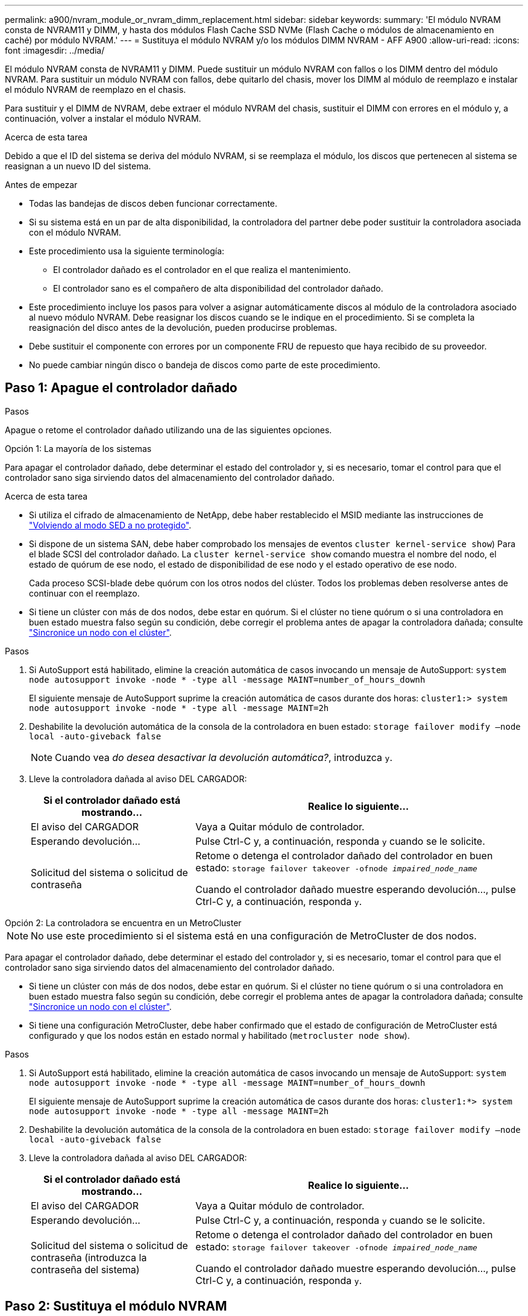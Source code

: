 ---
permalink: a900/nvram_module_or_nvram_dimm_replacement.html 
sidebar: sidebar 
keywords:  
summary: 'El módulo NVRAM consta de NVRAM11 y DIMM, y hasta dos módulos Flash Cache SSD NVMe (Flash Cache o módulos de almacenamiento en caché) por módulo NVRAM.' 
---
= Sustituya el módulo NVRAM y/o los módulos DIMM NVRAM - AFF A900
:allow-uri-read: 
:icons: font
:imagesdir: ../media/


[role="lead"]
El módulo NVRAM consta de NVRAM11 y DIMM. Puede sustituir un módulo NVRAM con fallos o los DIMM dentro del módulo NVRAM. Para sustituir un módulo NVRAM con fallos, debe quitarlo del chasis, mover los DIMM al módulo de reemplazo e instalar el módulo NVRAM de reemplazo en el chasis.

Para sustituir y el DIMM de NVRAM, debe extraer el módulo NVRAM del chasis, sustituir el DIMM con errores en el módulo y, a continuación, volver a instalar el módulo NVRAM.

.Acerca de esta tarea
Debido a que el ID del sistema se deriva del módulo NVRAM, si se reemplaza el módulo, los discos que pertenecen al sistema se reasignan a un nuevo ID del sistema.

.Antes de empezar
* Todas las bandejas de discos deben funcionar correctamente.
* Si su sistema está en un par de alta disponibilidad, la controladora del partner debe poder sustituir la controladora asociada con el módulo NVRAM.
* Este procedimiento usa la siguiente terminología:
+
** El controlador dañado es el controlador en el que realiza el mantenimiento.
** El controlador sano es el compañero de alta disponibilidad del controlador dañado.


* Este procedimiento incluye los pasos para volver a asignar automáticamente discos al módulo de la controladora asociado al nuevo módulo NVRAM. Debe reasignar los discos cuando se le indique en el procedimiento. Si se completa la reasignación del disco antes de la devolución, pueden producirse problemas.
* Debe sustituir el componente con errores por un componente FRU de repuesto que haya recibido de su proveedor.
* No puede cambiar ningún disco o bandeja de discos como parte de este procedimiento.




== Paso 1: Apague el controlador dañado

.Pasos
Apague o retome el controlador dañado utilizando una de las siguientes opciones.

[role="tabbed-block"]
====
.Opción 1: La mayoría de los sistemas
--
Para apagar el controlador dañado, debe determinar el estado del controlador y, si es necesario, tomar el control para que el controlador sano siga sirviendo datos del almacenamiento del controlador dañado.

.Acerca de esta tarea
* Si utiliza el cifrado de almacenamiento de NetApp, debe haber restablecido el MSID mediante las instrucciones de link:https://docs.netapp.com/us-en/ontap/encryption-at-rest/return-seds-unprotected-mode-task.html["Volviendo al modo SED a no protegido"].
* Si dispone de un sistema SAN, debe haber comprobado los mensajes de eventos  `cluster kernel-service show`) Para el blade SCSI del controlador dañado. La `cluster kernel-service show` comando muestra el nombre del nodo, el estado de quórum de ese nodo, el estado de disponibilidad de ese nodo y el estado operativo de ese nodo.
+
Cada proceso SCSI-blade debe quórum con los otros nodos del clúster. Todos los problemas deben resolverse antes de continuar con el reemplazo.

* Si tiene un clúster con más de dos nodos, debe estar en quórum. Si el clúster no tiene quórum o si una controladora en buen estado muestra falso según su condición, debe corregir el problema antes de apagar la controladora dañada; consulte link:https://docs.netapp.com/us-en/ontap/system-admin/synchronize-node-cluster-task.html?q=Quorum["Sincronice un nodo con el clúster"^].


.Pasos
. Si AutoSupport está habilitado, elimine la creación automática de casos invocando un mensaje de AutoSupport: `system node autosupport invoke -node * -type all -message MAINT=number_of_hours_downh`
+
El siguiente mensaje de AutoSupport suprime la creación automática de casos durante dos horas: `cluster1:> system node autosupport invoke -node * -type all -message MAINT=2h`

. Deshabilite la devolución automática de la consola de la controladora en buen estado: `storage failover modify –node local -auto-giveback false`
+

NOTE: Cuando vea _do desea desactivar la devolución automática?_, introduzca `y`.

. Lleve la controladora dañada al aviso DEL CARGADOR:
+
[cols="1,2"]
|===
| Si el controlador dañado está mostrando... | Realice lo siguiente... 


 a| 
El aviso del CARGADOR
 a| 
Vaya a Quitar módulo de controlador.



 a| 
Esperando devolución...
 a| 
Pulse Ctrl-C y, a continuación, responda `y` cuando se le solicite.



 a| 
Solicitud del sistema o solicitud de contraseña
 a| 
Retome o detenga el controlador dañado del controlador en buen estado: `storage failover takeover -ofnode _impaired_node_name_`

Cuando el controlador dañado muestre esperando devolución..., pulse Ctrl-C y, a continuación, responda `y`.

|===


--
.Opción 2: La controladora se encuentra en un MetroCluster
--

NOTE: No use este procedimiento si el sistema está en una configuración de MetroCluster de dos nodos.

Para apagar el controlador dañado, debe determinar el estado del controlador y, si es necesario, tomar el control para que el controlador sano siga sirviendo datos del almacenamiento del controlador dañado.

* Si tiene un clúster con más de dos nodos, debe estar en quórum. Si el clúster no tiene quórum o si una controladora en buen estado muestra falso según su condición, debe corregir el problema antes de apagar la controladora dañada; consulte link:https://docs.netapp.com/us-en/ontap/system-admin/synchronize-node-cluster-task.html?q=Quorum["Sincronice un nodo con el clúster"^].
* Si tiene una configuración MetroCluster, debe haber confirmado que el estado de configuración de MetroCluster está configurado y que los nodos están en estado normal y habilitado (`metrocluster node show`).


.Pasos
. Si AutoSupport está habilitado, elimine la creación automática de casos invocando un mensaje de AutoSupport: `system node autosupport invoke -node * -type all -message MAINT=number_of_hours_downh`
+
El siguiente mensaje de AutoSupport suprime la creación automática de casos durante dos horas: `cluster1:*> system node autosupport invoke -node * -type all -message MAINT=2h`

. Deshabilite la devolución automática de la consola de la controladora en buen estado: `storage failover modify –node local -auto-giveback false`
. Lleve la controladora dañada al aviso DEL CARGADOR:
+
[cols="1,2"]
|===
| Si el controlador dañado está mostrando... | Realice lo siguiente... 


 a| 
El aviso del CARGADOR
 a| 
Vaya a Quitar módulo de controlador.



 a| 
Esperando devolución...
 a| 
Pulse Ctrl-C y, a continuación, responda `y` cuando se le solicite.



 a| 
Solicitud del sistema o solicitud de contraseña (introduzca la contraseña del sistema)
 a| 
Retome o detenga el controlador dañado del controlador en buen estado: `storage failover takeover -ofnode _impaired_node_name_`

Cuando el controlador dañado muestre esperando devolución..., pulse Ctrl-C y, a continuación, responda `y`.

|===


--
====


== Paso 2: Sustituya el módulo NVRAM

Para sustituir el módulo NVRAM, búsquelo en la ranura 6 del chasis y siga la secuencia específica de pasos.

. Si usted no está ya conectado a tierra, correctamente tierra usted mismo.
. Quite el módulo NVRAM de destino del chasis:
+
.. Pulse el botón de leva numerado y con letras.
+
El botón de leva se aleja del chasis.

.. Gire el pestillo de la leva hacia abajo hasta que esté en posición horizontal.
+
El módulo NVRAM se desconecta del chasis y se mueve hacia fuera unas pocas pulgadas.

.. Extraiga el módulo NVRAM del chasis tirando de las lengüetas de tiro situadas en los lados de la cara del módulo.
+
.Animación: Sustituya el módulo NVRAM
video::6eb2d864-9d35-4a23-b6c2-adf9016b359f[panopto]
+
image::../media/drw_a900_move-remove_NVRAM_module.png[drw a900 mover retire el módulo NVRAM]



+
[cols="10,90"]
|===


 a| 
image:../media/legend_icon_01.png[""]
 a| 
Pestillo de leva numerado y con letras



 a| 
image:../media/legend_icon_02.png[""]
 a| 
Pestillo de leva completamente desbloqueado

|===
. Coloque el módulo NVRAM en una superficie estable y retire la cubierta del módulo NVRAM presionando el botón azul de bloqueo de la cubierta y, a continuación, mientras mantiene pulsado el botón azul, deslice la tapa fuera del módulo NVRAM.
+
image::../media/drw_a900_remove_NVRAM_module_contents.png[drw a900 retire el contenido del módulo NVRAM]

+
[cols="10,90"]
|===


 a| 
image:../media/legend_icon_01.png[""]
 a| 
Botón de bloqueo de la cubierta



 a| 
image:../media/legend_icon_02.png[""]
 a| 
Lengüetas del expulsor de DIMM y DIMM

|===
. Extraiga los DIMM, de uno en uno, del módulo NVRAM antiguo e instálelos en el módulo NVRAM de repuesto.
. Cierre la cubierta del módulo.
. Instale el módulo NVRAM de repuesto en el chasis:
+
.. Alinee el módulo con los bordes de la abertura del chasis en la ranura 6.
.. Deslice suavemente el módulo dentro de la ranura hasta que el pestillo de leva con letras y números comience a acoplarse con el pasador de leva de E/S y, a continuación, empuje el pestillo de leva hasta que encaje el módulo en su sitio.






== Paso 3: Sustituya un DIMM de NVRAM

Para sustituir los DIMM de NVRAM en el módulo NVRAM, debe extraer el módulo NVRAM, abrir el módulo y, a continuación, sustituir el DIMM de destino.

. Si usted no está ya conectado a tierra, correctamente tierra usted mismo.
. Quite el módulo NVRAM de destino del chasis:
+
.. Pulse el botón de leva numerado y con letras.
+
El botón de leva se aleja del chasis.

.. Gire el pestillo de la leva hacia abajo hasta que esté en posición horizontal.
+
El módulo NVRAM se desconecta del chasis y se mueve hacia fuera unas pocas pulgadas.

.. Extraiga el módulo NVRAM del chasis tirando de las lengüetas de tiro situadas en los lados de la cara del módulo.
+
.Animación: Sustituya el DIMM de NVRAM
video::0ae4e603-c22b-4930-8070-adf2000e38b5[panopto]
+
image::../media/drw_a900_move-remove_NVRAM_module.png[drw a900 mover retire el módulo NVRAM]



+
[cols="10,90"]
|===


 a| 
image:../media/legend_icon_01.png[""]
 a| 
Pestillo de leva numerado y con letras



 a| 
image:../media/legend_icon_02.png[""]
 a| 
pestillo de leva completamente desbloqueado

|===
. Coloque el módulo NVRAM en una superficie estable y retire la cubierta del módulo NVRAM presionando el botón azul de bloqueo de la cubierta y, a continuación, mientras mantiene pulsado el botón azul, deslice la tapa fuera del módulo NVRAM.
+
image::../media/drw_a900_remove_NVRAM_module_contents.png[drw a900 retire el contenido del módulo NVRAM]

+
[cols="10,90"]
|===


 a| 
image:../media/legend_icon_01.png[""]
 a| 
Botón de bloqueo de la cubierta



 a| 
image:../media/legend_icon_02.png[""]
 a| 
Lengüetas del expulsor de DIMM y DIMM

|===
. Localice el DIMM que se va a sustituir dentro del módulo NVRAM y, a continuación, extráigalo presionando las lengüetas de bloqueo del DIMM y extráigalo del zócalo.
. Instale el módulo DIMM de repuesto alineando el módulo DIMM con el zócalo e empuje suavemente el módulo DIMM hacia el zócalo hasta que las lengüetas de bloqueo queden trabadas en su lugar.
. Cierre la cubierta del módulo.
. Instale el módulo NVRAM en el chasis:
+
.. Alinee el módulo con los bordes de la abertura del chasis en la ranura 6.
.. Deslice suavemente el módulo dentro de la ranura hasta que el pestillo de leva con letras y números comience a acoplarse con el pasador de leva de E/S y, a continuación, empuje el pestillo de leva hasta que encaje el módulo en su sitio.






== Paso 4: Reinicie la controladora después de sustituir FRU

Después de sustituir el FRU, debe reiniciar el módulo de la controladora.

. Para arrancar ONTAP desde el aviso del CARGADOR, introduzca `bye`.




== Paso 5: Reasignar discos

Deberá confirmar el cambio de ID del sistema cuando arranque la controladora de reemplazo y, a continuación, compruebe que se ha implementado el cambio.


NOTE: Este procedimiento solo se aplica a sistemas que ejecutan ONTAP en una pareja de ha.


CAUTION: La reasignación de discos solo es necesaria cuando se sustituye el módulo NVRAM.

.Pasos
. Si la controladora de reemplazo se encuentra en modo de mantenimiento (se muestra la `*>` Prompt), salga del modo de mantenimiento y vaya al símbolo del sistema del CARGADOR: `halt`
. Desde el aviso DEL CARGADOR en la controladora de reemplazo, arranque la controladora e introduzca y si se le solicita que anule el ID del sistema debido a un error de coincidencia de ID del sistema.
. Espere hasta que la devolución esté a la espera... El mensaje se muestra en la consola del controlador con el módulo de sustitución y, a continuación, en el controlador en buen estado, compruebe que el nuevo ID del sistema asociado se ha asignado automáticamente: `storage failover show`
+
En el resultado del comando, debería ver un mensaje donde se indica que el ID del sistema ha cambiado en la controladora dañada, con lo que se muestran los ID anteriores y los nuevos correctos. En el ejemplo siguiente, el nodo 2 debe ser sustituido y tiene un ID de sistema nuevo de 151759706.

+
[listing]
----
node1:> storage failover show
                                    Takeover
Node              Partner           Possible     State Description
------------      ------------      --------     -------------------------------------
node1             node2             false        System ID changed on partner (Old:
                                                  151759755, New: 151759706), In takeover
node2             node1             -            Waiting for giveback (HA mailboxes)
----
. Devolver la controladora:
+
.. Desde la controladora en buen estado, proporcione almacenamiento a la controladora que sustituyó: `storage failover giveback -ofnode replacement_node_name`
+
La controladora de reemplazo recupera su almacenamiento y completa el arranque.

+
Si se le solicita que anule el ID del sistema debido a una falta de coincidencia de ID del sistema, debe introducir `y`.

+

NOTE: Si el retorno se vetó, puede considerar la sustitución de los vetos.

+
Para obtener más información, consulte https://docs.netapp.com/us-en/ontap/high-availability/ha_manual_giveback.html#if-giveback-is-interrupted["Comandos de devolución manual"^] tema para anular el veto.

.. Una vez finalizada la devolución, confirme que el par de alta disponibilidad está en buen estado y que la toma de control es posible: `storage failover show`
+
La salida de `storage failover show` El comando no debe incluir el ID del sistema cambiado en el mensaje del partner.



. Compruebe que los discos se han asignado correctamente: `storage disk show -ownership`
+
Los discos que pertenecen al controlador de sustitución deben mostrar el nuevo ID del sistema. En el ejemplo siguiente, los discos propiedad del nodo 1 ahora muestran el nuevo ID del sistema, 151759706:

+
[listing]
----
node1:> storage disk show -ownership

Disk  Aggregate Home  Owner  DR Home  Home ID    Owner ID  DR Home ID Reserver  Pool
----- ------    ----- ------ -------- -------    -------    -------  ---------  ---
1.0.0  aggr0_1  node1 node1  -        151759706  151759706  -       151759706 Pool0
1.0.1  aggr0_1  node1 node1           151759706  151759706  -       151759706 Pool0
.
.
.
----
. Si el sistema está en una configuración MetroCluster, supervise el estado de la controladora: `metrocluster node show`
+
La configuración de MetroCluster tarda unos minutos después del reemplazo y vuelve a su estado normal, momento en el que cada controladora mostrará un estado configurado, con mirroring de DR habilitado y un modo normal. La `metrocluster node show -fields node-systemid` El resultado del comando muestra el ID del sistema antiguo hasta que la configuración de MetroCluster vuelve a ser un estado normal.

. Si la controladora está en una configuración MetroCluster, según el estado del MetroCluster, compruebe que el campo ID de inicio de recuperación ante desastres muestra el propietario original del disco si el propietario original es una controladora del sitio de recuperación ante desastres.
+
Esto es necesario si se cumplen las dos opciones siguientes:

+
** La configuración de MetroCluster está en estado de conmutación.
** La controladora de sustitución es el propietario actual de los discos del sitio de recuperación ante desastres.
+
Consulte https://docs.netapp.com/us-en/ontap-metrocluster/manage/concept_understanding_mcc_data_protection_and_disaster_recovery.html#disk-ownership-changes-during-ha-takeover-and-metrocluster-switchover-in-a-four-node-metrocluster-configuration["Cambios en la propiedad de disco durante la toma de control de alta disponibilidad y el cambio de MetroCluster en una configuración MetroCluster de cuatro nodos"] si quiere más información.



. Si su sistema está en una configuración MetroCluster, compruebe que cada controladora está configurada: `metrocluster node show - fields configuration-state`
+
[listing]
----
node1_siteA::> metrocluster node show -fields configuration-state

dr-group-id            cluster node           configuration-state
-----------            ---------------------- -------------- -------------------
1 node1_siteA          node1mcc-001           configured
1 node1_siteA          node1mcc-002           configured
1 node1_siteB          node1mcc-003           configured
1 node1_siteB          node1mcc-004           configured

4 entries were displayed.
----
. Compruebe que los volúmenes esperados estén presentes para cada controladora: `vol show -node node-name`
. Si el cifrado del almacenamiento está habilitado, debe restaurar la funcionalidad.
. Si deshabilitó la toma de control automática al reiniciar, habilite esa función desde la controladora en buen estado: `storage failover modify -node replacement-node-name -onreboot true`




== Paso 6: Restaure el almacenamiento y la funcionalidad de cifrado de volúmenes

Si tiene activado el cifrado de almacenamiento, utilice el procedimiento correspondiente.

[role="tabbed-block"]
====
.Opción 1: Uso del gestor de claves incorporado
--
.Pasos
. Arrancar el nodo en el menú de arranque.
. Seleccione la opción 10, `Set onboard key management recovery secrets`.
. Introduzca la frase de acceso del gestor de claves incorporado que haya obtenido del cliente.
. En el símbolo del sistema, pegue los datos de la clave de copia de seguridad de la salida de `security key-manager backup show` O. `security key-manager onboard show-backup` comando.
+
Ejemplo de datos de backup:

+
------------------------------ COMIENCE COPIA DE SEGURIDAD-----------------------------------------------------

+
AAAAAAAAAAAAAAAAAAAAAAAAAAAAAAAAAAAAAAAAAAAAAAAAAAAAAAAAAAAAAAAAAAAAAAAAAAAAAAAAAAAAAAAAAAAAAAAAAAAAAAAAAAAAAA3AAAAAAAAAAAAAAAAAAYAYAYAYAYAYAYAYAYAYAYAYAYZYAYAYAYAYAYZYAYAYAYAYAYAYAYAYAYAYAYAYAYAYAYAYAYAYAYAYAYAYAYAYAYAYAYAYAYAYAYAYAYAYAYAYAYAYAYAYAYAYAYAYAYAYAYAYAYAYAYAYAYAYAYAYAYAYAYAYAYAYAYAYAYAYAYAYAYAYAYAYAYAYAY . . . H4nPQM0nrDRYRa9SCv8AAAAAAAAAAAAAAAAAAAAAAAAAAAAAAAAAAAAAAAAAAAAAAAAAAAAAAAAAAAAAAAAAAAAAAAAAAAAAAAAAAAAAAAAAAAAAAAAAAAAAAAAAAAAAAAAAAAAAAAAAAAAAAAAAAAAAAAAAAAAAAAAAAAAAA

+
------------------------------- BACKUP FINAL---------------------------------------------------------

+

NOTE: El controlador vuelve al menú de inicio.

. Seleccione la opción 1, `Normal Boot`
. Entorno sólo los agregados del director financiero con la `storage failover giveback -fromnode local -only-cfo-aggregates true` comando.
+
** Si el comando falla debido a un disco fallido, desactive físicamente el disco que ha fallado, pero deje el disco en la ranura hasta que se reciba un reemplazo.
** Si el comando falla debido a una sesión CIFS abierta, compruebe con el cliente cómo se cierran las sesiones CIFS.
+

NOTE: Los terminación CIFS pueden provocar la pérdida de datos.

** Si el comando falla porque el asociado "no está listo", espere 5 minutos para que los NVRAMS se sincronicen.
** Si se produce un error en el comando debido a un proceso de NDMP, SnapMirror o SnapVault, deshabilite el proceso. Consulte el contenido adecuado para obtener más información.


. Una vez que se haya completado la devolución, compruebe el estado de la conmutación al nodo de respaldo y la devolución con el `storage failover show` y.. `storage failover show-giveback` comandos.
+
Solo se mostrarán los agregados CFO (agregados raíz y datos en estilo CFO).

. Ejecute la sincronización integrada de la gestión de claves de seguridad:
+
.. Ejecute el `security key-manager onboard sync` y, a continuación, introduzca la frase de acceso cuando se le solicite.
.. Introduzca el `security key-manager key-query` comando para ver una vista detallada de todas las claves almacenadas en el gestor de claves incorporado y verificar que el `Restored` columna = `yes/true` para todas las claves de autenticación.
+

NOTE: Si la `Restored` columna = cualquier otra cosa que no sea `yes/true`, Póngase en contacto con el servicio de atención al cliente

.. Espere 10 minutos hasta que la clave se sincronice en el clúster.


. Mueva el cable de la consola al controlador correspondiente.
. Proporcione a la controladora objetivo mediante el `storage failover giveback -fromnode local` comando.
. Compruebe el estado de devolución, tres minutos después de que haya completado el informe, utilizando la `storage failover show` comando.
+
Si la devolución no está completa tras 20 minutos, póngase en contacto con el soporte de cliente.

. En el símbolo del sistema clustershell, introduzca el comando net int show -is-home false para enumerar las interfaces lógicas que no están en su controlador y puerto de casa.
+
Si alguna interfaz aparece como `false`, vuelva a revertir estas interfaces a su puerto principal utilizando el comando net int revert.

. Mueva el cable de la consola a la controladora de destino y ejecute el `version -v` Comando para comprobar las versiones de ONTAP.
. Restaure la devolución automática si la ha desactivado mediante el `storage failover modify -node local -auto-giveback true` comando.
. Restablezca el MSID si se estableció previamente y se capturó al principio de este procedimiento:
+
.. Asigne una clave de autenticación de datos a una unidad FIPS o SED mediante el `storage encryption disk modify -disk _disk_ID_ -data-key-id _key_ID_` comando.
+

NOTE: Puede utilizar el `security key-manager key query -key-type NSE-AK` Comando para ver los ID clave.

.. Compruebe que las claves de autenticación se han asignado mediante el `storage encryption disk show` comando.




--
.Opción 2: Uso de External Manager
--
. Inicie el controlador en el menú de inicio.
. Seleccione la opción 11, `Configure node for external key management`.
. Introduzca la información del certificado de gestión en las solicitudes.
+

NOTE: La controladora vuelve al menú de arranque después de completar la información del certificado de gestión.

. Seleccione la opción 1, `Normal Boot`
. Mueva el cable de la consola a la controladora del partner y rebase el almacenamiento de la controladora de destino mediante el comando local de recuperación tras fallos del almacenamiento -fromnode -only-cfo-agents true local.
+
** Si el comando falla debido a un disco fallido, desactive físicamente el disco que ha fallado, pero deje el disco en la ranura hasta que se reciba un reemplazo.
** Si el comando falla debido a una sesión CIFS abierta, compruebe con el cliente cómo cerrar sesiones CIFS.
+

NOTE: Los terminación CIFS pueden provocar la pérdida de datos.

** Si el comando falla porque el partner está "no listo", espere 5 minutos para que los NVMems se sincronicen.
** Si se produce un error en el comando debido a un proceso de NDMP, SnapMirror o SnapVault, deshabilite el proceso. Consulte el contenido adecuado para obtener más información.


. Espere 3 minutos y compruebe el estado de la conmutación al respaldo con el comando Storage Failover show.
. En el símbolo del sistema clustershell, introduzca el `net int show -is-home false` comando para mostrar las interfaces lógicas que no están en su controladora y puerto de inicio.
+
Si alguna interfaz aparece como `false`, vuelva a revertir estas interfaces a su puerto de inicio mediante el `net int revert` comando.

. Mueva el cable de la consola a la controladora de destino y ejecute el `version -v` Comando para comprobar las versiones de ONTAP.
. Restaure la devolución automática si la ha desactivado mediante el `storage failover modify -node local -auto-giveback true` comando.
. Utilice la `storage encryption disk show` en el símbolo del sistema clustershell, para revisar el resultado.
. Utilice la `security key-manager key-query` comando para mostrar las claves de cifrado y autenticación almacenadas en los servidores de gestión de claves.
+
** Si la `Restored` columna = `yes/true`, ha finalizado y puede continuar con el proceso de sustitución.
** Si la `Key Manager type` = `external` y la `Restored` columna = cualquier otra cosa que no sea `yes/true`, Utilice el comando de restauración externa del administrador de claves de seguridad para restaurar los identificadores de claves de las claves de autenticación.
+

NOTE: Si el comando falla, póngase en contacto con el servicio de atención al cliente.

** Si la `Key Manager type` = `onboard` y la `Restored` columna = cualquier otra cosa que no sea `yes/true`, Utilice el comando Security Key Manager Onboard SYNC para volver a sincronizar el tipo de Key Manager.
+
Utilice la `security key-manager key-query` para comprobar que el `Restored` columna = `yes/true` para todas las claves de autenticación.



. Conecte el cable de la consola al controlador asociado.
. Dé vuelta a la controladora con el comando de recuperación tras fallos del almacenamiento -fromnode local.
. Restaure la devolución automática si la ha desactivado mediante el `storage failover modify -node local -auto-giveback true` comando.
. Restablezca el MSID si se estableció previamente y se capturó al principio de este procedimiento:
+
.. Asigne una clave de autenticación de datos a una unidad FIPS o SED mediante el `storage encryption disk modify -disk _disk_ID_ -data-key-id _key_ID_` comando.
+

NOTE: Puede utilizar el `security key-manager key query -key-type NSE-AK` Comando para ver los ID clave.

.. Compruebe que las claves de autenticación se han asignado mediante el `storage encryption disk show` comando.




--
====


== Paso 7: Devuelva la pieza que falló a NetApp

Devuelva la pieza que ha fallado a NetApp, como se describe en las instrucciones de RMA que se suministran con el kit. Consulte https://mysupport.netapp.com/site/info/rma["Retorno de artículo  sustituciones"] para obtener más información.
